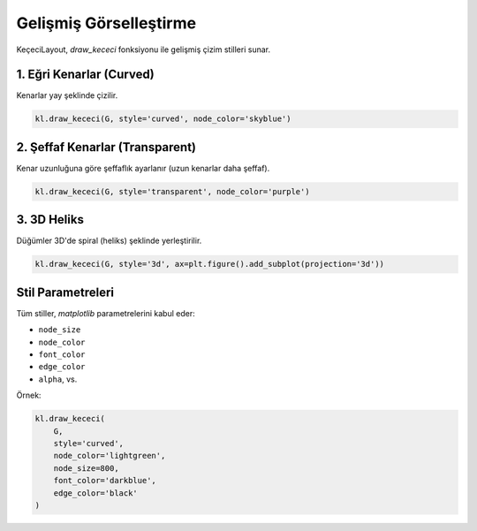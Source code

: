 ======================
Gelişmiş Görselleştirme
======================

KeçeciLayout, `draw_kececi` fonksiyonu ile gelişmiş çizim stilleri sunar.

------------------------
1. Eğri Kenarlar (Curved)
------------------------

Kenarlar yay şeklinde çizilir.

.. code-block:: python

   kl.draw_kececi(G, style='curved', node_color='skyblue')

.. image:: https://github.com/WhiteSymmetry/kececilayout/blob/main/examples/nx-1.png?raw=true
   :width: 50%
   :alt: Eğri stil

------------------------
2. Şeffaf Kenarlar (Transparent)
------------------------

Kenar uzunluğuna göre şeffaflık ayarlanır (uzun kenarlar daha şeffaf).

.. code-block:: python

   kl.draw_kececi(G, style='transparent', node_color='purple')

.. image:: https://github.com/WhiteSymmetry/kececilayout/blob/main/examples/nk-1.png?raw=true
   :width: 50%
   :alt: Şeffaf stil

------------------------
3. 3D Heliks
------------------------

Düğümler 3D'de spiral (heliks) şeklinde yerleştirilir.

.. code-block:: python

   kl.draw_kececi(G, style='3d', ax=plt.figure().add_subplot(projection='3d'))

.. image:: https://github.com/WhiteSymmetry/kececilayout/blob/main/examples/3d-helix.png?raw=true
   :width: 50%
   :alt: 3D stil

------------------------
Stil Parametreleri
------------------------

Tüm stiller, `matplotlib` parametrelerini kabul eder:

- ``node_size``
- ``node_color``
- ``font_color``
- ``edge_color``
- ``alpha``, vs.

Örnek:

.. code-block:: python

   kl.draw_kececi(
       G,
       style='curved',
       node_color='lightgreen',
       node_size=800,
       font_color='darkblue',
       edge_color='black'
   )
